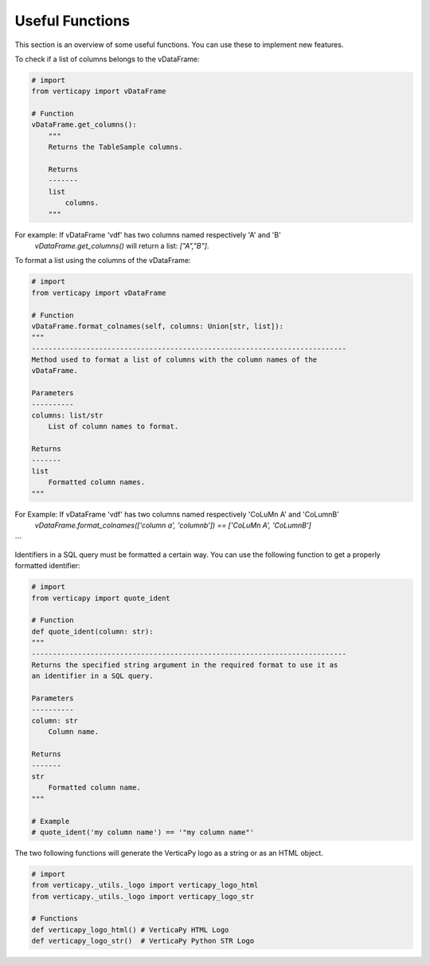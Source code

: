 .. _contribution_guidelines.code.useful_functions:


=================
Useful Functions
=================


This section is an overview of some useful functions. You can use these to implement new features.

To check if a list of columns belongs to the vDataFrame:

.. code-block:: python

    # import
    from verticapy import vDataFrame

    # Function
    vDataFrame.get_columns():
        """
        Returns the TableSample columns.

        Returns
        -------
        list
            columns.
        """

For example: If vDataFrame 'vdf' has two columns named respectively 'A' and 'B'
    `vDataFrame.get_columns()` will return a list: `["A","B"]`.



To format a list using the columns of the vDataFrame:

.. code-block:: python
        
    # import
    from verticapy import vDataFrame

    # Function
    vDataFrame.format_colnames(self, columns: Union[str, list]):
    """
    ---------------------------------------------------------------------------
    Method used to format a list of columns with the column names of the 
    vDataFrame.

    Parameters
    ----------
    columns: list/str
        List of column names to format.

    Returns
    -------
    list
        Formatted column names.
    """

For Example: If vDataFrame 'vdf' has two columns named respectively 'CoLuMn A' and 'CoLumnB'
 `vDataFrame.format_colnames(['column a', 'columnb']) == ['CoLuMn A', 'CoLumnB']`
```

Identifiers in a SQL query must be formatted a certain way. You can use the following function to get a properly formatted identifier:

.. code-block:: python
        
    # import 
    from verticapy import quote_ident

    # Function
    def quote_ident(column: str):
    """
    ---------------------------------------------------------------------------
    Returns the specified string argument in the required format to use it as 
    an identifier in a SQL query.

    Parameters
    ----------
    column: str
        Column name.

    Returns
    -------
    str
        Formatted column name.
    """

    # Example
    # quote_ident('my column name') == '"my column name"'


The two following functions will generate the VerticaPy logo as a string or as an HTML object.

.. code-block:: python
        
    # import
    from verticapy._utils._logo import verticapy_logo_html 
    from verticapy._utils._logo import verticapy_logo_str

    # Functions
    def verticapy_logo_html() # VerticaPy HTML Logo
    def verticapy_logo_str()  # VerticaPy Python STR Logo

